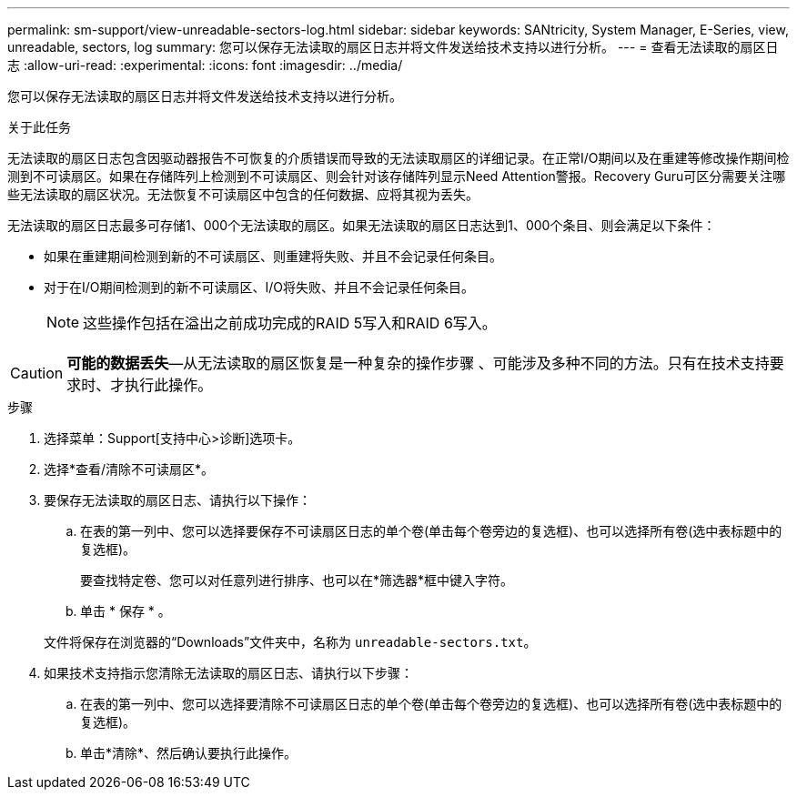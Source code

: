 ---
permalink: sm-support/view-unreadable-sectors-log.html 
sidebar: sidebar 
keywords: SANtricity, System Manager, E-Series, view, unreadable, sectors, log 
summary: 您可以保存无法读取的扇区日志并将文件发送给技术支持以进行分析。 
---
= 查看无法读取的扇区日志
:allow-uri-read: 
:experimental: 
:icons: font
:imagesdir: ../media/


[role="lead"]
您可以保存无法读取的扇区日志并将文件发送给技术支持以进行分析。

.关于此任务
无法读取的扇区日志包含因驱动器报告不可恢复的介质错误而导致的无法读取扇区的详细记录。在正常I/O期间以及在重建等修改操作期间检测到不可读扇区。如果在存储阵列上检测到不可读扇区、则会针对该存储阵列显示Need Attention警报。Recovery Guru可区分需要关注哪些无法读取的扇区状况。无法恢复不可读扇区中包含的任何数据、应将其视为丢失。

无法读取的扇区日志最多可存储1、000个无法读取的扇区。如果无法读取的扇区日志达到1、000个条目、则会满足以下条件：

* 如果在重建期间检测到新的不可读扇区、则重建将失败、并且不会记录任何条目。
* 对于在I/O期间检测到的新不可读扇区、I/O将失败、并且不会记录任何条目。
+
[NOTE]
====
这些操作包括在溢出之前成功完成的RAID 5写入和RAID 6写入。

====


[CAUTION]
====
*可能的数据丢失*—从无法读取的扇区恢复是一种复杂的操作步骤 、可能涉及多种不同的方法。只有在技术支持要求时、才执行此操作。

====
.步骤
. 选择菜单：Support[支持中心>诊断]选项卡。
. 选择*查看/清除不可读扇区*。
. 要保存无法读取的扇区日志、请执行以下操作：
+
.. 在表的第一列中、您可以选择要保存不可读扇区日志的单个卷(单击每个卷旁边的复选框)、也可以选择所有卷(选中表标题中的复选框)。
+
要查找特定卷、您可以对任意列进行排序、也可以在*筛选器*框中键入字符。

.. 单击 * 保存 * 。


+
文件将保存在浏览器的“Downloads”文件夹中，名称为 `unreadable-sectors.txt`。

. 如果技术支持指示您清除无法读取的扇区日志、请执行以下步骤：
+
.. 在表的第一列中、您可以选择要清除不可读扇区日志的单个卷(单击每个卷旁边的复选框)、也可以选择所有卷(选中表标题中的复选框)。
.. 单击*清除*、然后确认要执行此操作。



